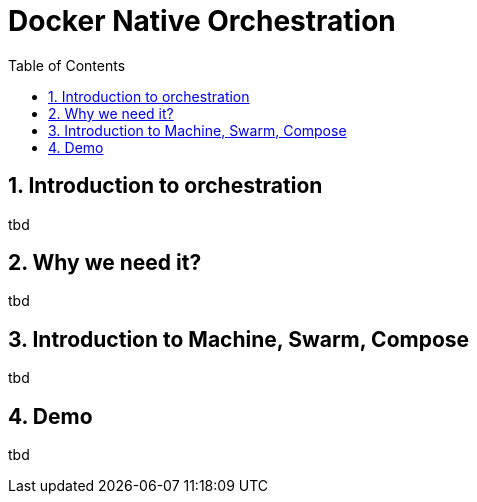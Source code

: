 // vim: set syntax=asciidoc:
[[docker_native_orchestration]]
= Docker Native Orchestration
:data-uri:
:icons:
:toc:
:toclevels 4:
:numbered:

== Introduction to orchestration
tbd

== Why we need it?
tbd

== Introduction to Machine, Swarm, Compose
tbd

== Demo
tbd


